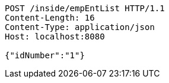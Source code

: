 [source,http,options="nowrap"]
----
POST /inside/empEntList HTTP/1.1
Content-Length: 16
Content-Type: application/json
Host: localhost:8080

{"idNumber":"1"}
----